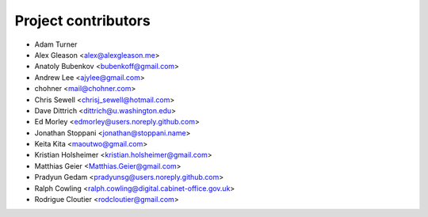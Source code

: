 Project contributors
====================

* Adam Turner
* Alex Gleason <alex@alexgleason.me>
* Anatoly Bubenkov <bubenkoff@gmail.com>
* Andrew Lee <ajylee@gmail.com>
* chohner <mail@chohner.com>
* Chris Sewell <chrisj_sewell@hotmail.com>
* Dave Dittrich <dittrich@u.washington.edu>
* Ed Morley <edmorley@users.noreply.github.com>
* Jonathan Stoppani <jonathan@stoppani.name>
* Keita Kita <maoutwo@gmail.com>
* Kristian Holsheimer <kristian.holsheimer@gmail.com>
* Matthias Geier <Matthias.Geier@gmail.com>
* Pradyun Gedam <pradyunsg@users.noreply.github.com>
* Ralph Cowling <ralph.cowling@digital.cabinet-office.gov.uk>
* Rodrigue Cloutier <rodcloutier@gmail.com>
